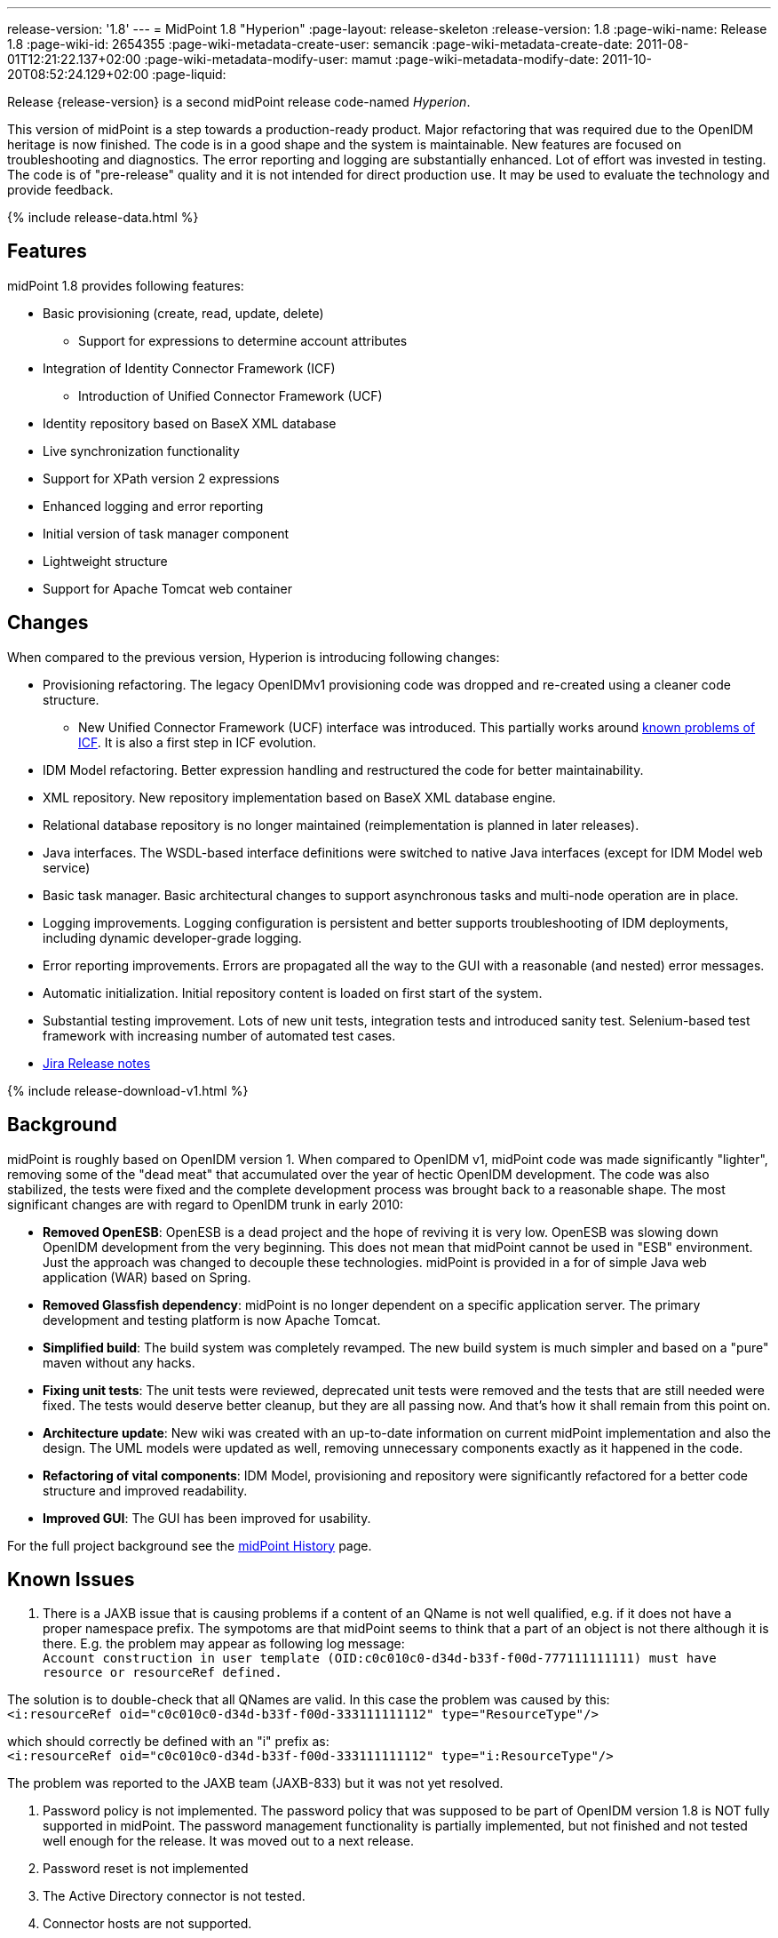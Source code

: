 ---
release-version: '1.8'
---
= MidPoint 1.8 "Hyperion"
:page-layout: release-skeleton
:release-version: 1.8
:page-wiki-name: Release 1.8
:page-wiki-id: 2654355
:page-wiki-metadata-create-user: semancik
:page-wiki-metadata-create-date: 2011-08-01T12:21:22.137+02:00
:page-wiki-metadata-modify-user: mamut
:page-wiki-metadata-modify-date: 2011-10-20T08:52:24.129+02:00
:page-liquid:

Release {release-version} is a second midPoint release code-named _Hyperion_.

This version of midPoint is a step towards a production-ready product.
Major refactoring that was required due to the OpenIDM heritage is now finished.
The code is in a good shape and the system is maintainable.
New features are focused on troubleshooting and diagnostics.
The error reporting and logging are substantially enhanced.
Lot of effort was invested in testing.
The code is of "pre-release" quality and it is not intended for direct production use.
It may be used to evaluate the technology and provide feedback.

++++
{% include release-data.html %}
++++

== Features

midPoint 1.8 provides following features:

* Basic provisioning (create, read, update, delete)


** Support for expressions to determine account attributes



* Integration of Identity Connector Framework (ICF)


** Introduction of Unified Connector Framework (UCF)



* Identity repository based on BaseX XML database

* Live synchronization functionality

* Support for XPath version 2 expressions

* Enhanced logging and error reporting

* Initial version of task manager component

* Lightweight structure

* Support for Apache Tomcat web container


== Changes

When compared to the previous version, Hyperion is introducing following changes:

* Provisioning refactoring.
The legacy OpenIDMv1 provisioning code was dropped and re-created using a cleaner code structure.


** New Unified Connector Framework (UCF) interface was introduced.
This partially works around xref:/connectors/connid/1.x/icf-issues/[known problems of ICF]. It is also a first step in ICF evolution.



* IDM Model refactoring.
Better expression handling and restructured the code for better maintainability.

* XML repository.
New repository implementation based on BaseX XML database engine.

* Relational database repository is no longer maintained (reimplementation is planned in later releases).

* Java interfaces.
The WSDL-based interface definitions were switched to native Java interfaces (except for IDM Model web service)

* Basic task manager.
Basic architectural changes to support asynchronous tasks and multi-node operation are in place.

* Logging improvements.
Logging configuration is persistent and better supports troubleshooting of IDM deployments, including dynamic developer-grade logging.

* Error reporting improvements.
Errors are propagated all the way to the GUI with a reasonable (and nested) error messages.

* Automatic initialization.
Initial repository content is loaded on first start of the system.

* Substantial testing improvement.
Lots of new unit tests, integration tests and introduced sanity test.
Selenium-based test framework with increasing number of automated test cases.

* link:https://jira.evolveum.com/secure/ReleaseNote.jspa?projectId=10000&version=10100[Jira Release notes]


++++
{% include release-download-v1.html %}
++++

== Background

midPoint is roughly based on OpenIDM version 1. When compared to OpenIDM v1, midPoint code was made significantly "lighter", removing some of the "dead meat" that accumulated over the year of hectic OpenIDM development.
The code was also stabilized, the tests were fixed and the complete development process was brought back to a reasonable shape.
The most significant changes are with regard to OpenIDM trunk in early 2010:

* *Removed OpenESB*: OpenESB is a dead project and the hope of reviving it is very low.
OpenESB was slowing down OpenIDM development from the very beginning.
This does not mean that midPoint cannot be used in "ESB" environment.
Just the approach was changed to decouple these technologies.
midPoint is provided in a for of simple Java web application (WAR) based on Spring.

* *Removed Glassfish dependency*: midPoint is no longer dependent on a specific application server.
The primary development and testing platform is now Apache Tomcat.

* *Simplified build*: The build system was completely revamped.
The new build system is much simpler and based on a "pure" maven without any hacks.

* *Fixing unit tests*: The unit tests were reviewed, deprecated unit tests were removed and the tests that are still needed were fixed.
The tests would deserve better cleanup, but they are all passing now.
And that's how it shall remain from this point on.

* *Architecture update*: New wiki was created with an up-to-date information on current midPoint implementation and also the design.
The UML models were updated as well, removing unnecessary components exactly as it happened in the code.

* *Refactoring of vital components*: IDM Model, provisioning and repository were significantly refactored for a better code structure and improved readability.

* *Improved GUI*: The GUI has been improved for usability.

For the full project background see the xref:/midpoint/history/[midPoint History] page.


== Known Issues

. There is a JAXB issue that is causing problems if a content of an QName is not well qualified, e.g. if it does not have a proper namespace prefix.
The sympotoms are that midPoint seems to think that a part of an object is not there although it is there.
E.g. the problem may appear as following log message: +
`Account construction in user template (OID:c0c010c0-d34d-b33f-f00d-777111111111) must have resource or resourceRef defined.` +

The solution is to double-check that all QNames are valid.
In this case the problem was caused by this: +
`<i:resourceRef oid="c0c010c0-d34d-b33f-f00d-333111111112" type="ResourceType"/>` +

which should correctly be defined with an "i" prefix as: +
`<i:resourceRef oid="c0c010c0-d34d-b33f-f00d-333111111112" type="i:ResourceType"/>` +

The problem was reported to the JAXB team (JAXB-833) but it was not yet resolved.

. Password policy is not implemented.
The password policy that was supposed to be part of OpenIDM version 1.8 is NOT fully supported in midPoint.
The password management functionality is partially implemented, but not finished and not tested well enough for the release.
It was moved out to a next release.

. Password reset is not implemented

. The Active Directory connector is not tested.

. Connector hosts are not supported.

. BaseX server won't start more than one instance above the same directory structure with data.
Therefor it is not possible to run midPoint in Tomcat and unit tests simultaneously on the same machine.
If Tomcat is already running the tests where repo is required won't be executed.

. During building from source codes may some sanity test fail (This behavior was observed on slow build HW).
Second run on sanity mostly PASS.

. ServerTask screen in GUI is just scratch and not working now

. Resources wizard in GUI is just scratch and not working now

. Roles screen in GUI is just scratch and not working now